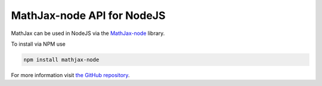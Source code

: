 .. mathjax-node:

*****************************
MathJax-node API for NodeJS
*****************************

MathJax can be used in NodeJS via the `MathJax-node <https://github.com/mathjax/MathJax-node>`__
library.

To install via NPM use

.. code-block:: bash

  npm install mathjax-node

For more information visit `the GitHub repository  <https://github.com/mathjax/MathJax-node>`__.

